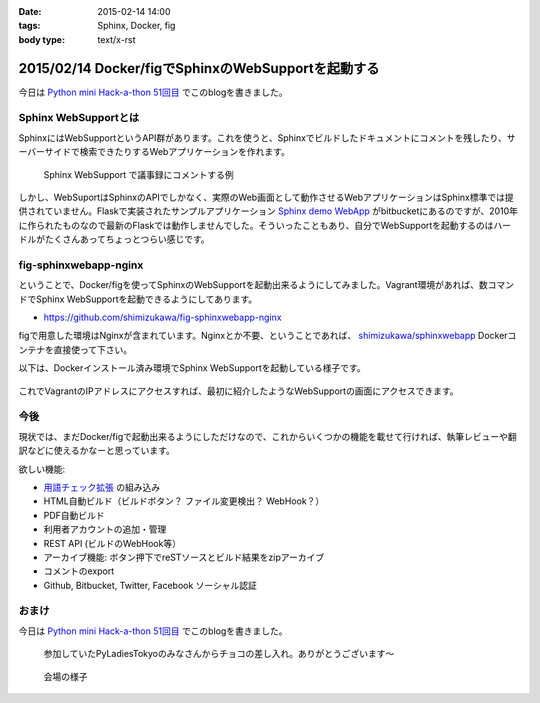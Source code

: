 :date: 2015-02-14 14:00
:tags: Sphinx, Docker, fig
:body type: text/x-rst

====================================================
2015/02/14 Docker/figでSphinxのWebSupportを起動する
====================================================

今日は `Python mini Hack-a-thon 51回目`_ でこのblogを書きました。

Sphinx WebSupportとは
=======================

SphinxにはWebSupportというAPI群があります。これを使うと、Sphinxでビルドしたドキュメントにコメントを残したり、サーバーサイドで検索できたりするWebアプリケーションを作れます。

.. figure:: sphinx-websupport-sample.png
   :width: 80%

   Sphinx WebSupport で議事録にコメントする例


しかし、WebSuportはSphinxのAPIでしかなく、実際のWeb画面として動作させるWebアプリケーションはSphinx標準では提供されていません。Flaskで実装されたサンプルアプリケーション `Sphinx demo WebApp`_ がbitbucketにあるのですが、2010年に作られたものなので最新のFlaskでは動作しませんでした。そういったこともあり、自分でWebSupportを起動するのはハードルがたくさんあってちょっとつらい感じです。

fig-sphinxwebapp-nginx
========================

ということで、Docker/figを使ってSphinxのWebSupportを起動出来るようにしてみました。Vagrant環境があれば、数コマンドでSphinx WebSupportを起動できるようにしてあります。

* https://github.com/shimizukawa/fig-sphinxwebapp-nginx

figで用意した環境はNginxが含まれています。Nginxとか不要、ということであれば、 `shimizukawa/sphinxwebapp`_ Dockerコンテナを直接使って下さい。

以下は、Dockerインストール済み環境でSphinx WebSupportを起動している様子です。


   .. raw:: html

      <script type="text/javascript" src="https://asciinema.org/a/16412.js" id="asciicast-16412" async data-speed="2"></script>


これでVagrantのIPアドレスにアクセスすれば、最初に紹介したようなWebSupportの画面にアクセスできます。

今後
======

現状では、まだDocker/figで起動出来るようにしただけなので、これからいくつかの機能を載せて行ければ、執筆レビューや翻訳などに使えるかなーと思っています。

欲しい機能:

* `用語チェック拡張`_ の組み込み
* HTML自動ビルド（ビルドボタン？ ファイル変更検出？ WebHook？）
* PDF自動ビルド
* 利用者アカウントの追加・管理
* REST API (ビルドのWebHook等）
* アーカイブ機能: ボタン押下でreSTソースとビルド結果をzipアーカイブ
* コメントのexport
* Github, Bitbucket, Twitter, Facebook ソーシャル認証


.. seealso::

   * `Webサポートクイックスタート - Sphinx 1.2.3 ドキュメント`_
   * `Sphinx WebSupportを使ってみる - そこはかとなく書くよ。`_ by @r_rudi
   * `Sphinx demo WebApp`_ というサンプル実装
   * :doc:`../fig-practice/index` 自分がはじめてfigを触った話

おまけ
============

今日は `Python mini Hack-a-thon 51回目`_ でこのblogを書きました。

.. figure:: chocolate.jpg

   参加していたPyLadiesTokyoのみなさんからチョコの差し入れ。ありがとうございます～

.. figure:: attendees.jpg

   会場の様子


.. _Python mini Hack-a-thon 51回目: http://pyhack.connpass.com/event/11567/
.. _shimizukawa/sphinxwebapp: https://registry.hub.docker.com/u/shimizukawa/sphinxwebapp/
.. _Webサポートクイックスタート - Sphinx 1.2.3 ドキュメント: http://docs.sphinx-users.jp/web/quickstart.html
.. _Sphinx WebSupportを使ってみる - そこはかとなく書くよ。: http://d.hatena.ne.jp/rudi/20101212/1292126107
.. _Sphinx demo WebApp: https://bitbucket.org/jacobmason/sphinx-demo-webapp/
.. _用語チェック拡張: https://bitbucket.org/shimizukawa/sphinx-term-validator


